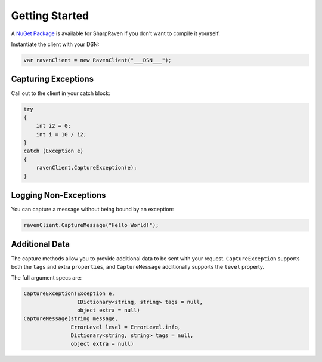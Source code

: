 Getting Started
===============

A `NuGet Package <https://www.nuget.org/packages/SharpRaven>`_ is
available for SharpRaven if you don't want to compile it yourself.

Instantiate the client with your DSN:

.. sourcecode:: csharp

    var ravenClient = new RavenClient("___DSN___");

Capturing Exceptions
--------------------

Call out to the client in your catch block:

.. sourcecode:: csharp

    try
    {
        int i2 = 0;
        int i = 10 / i2;
    }
    catch (Exception e)
    {
        ravenClient.CaptureException(e);
    }

Logging Non-Exceptions
----------------------

You can capture a message without being bound by an exception:

.. sourcecode:: csharp

    ravenClient.CaptureMessage("Hello World!");

Additional Data
---------------

The capture methods allow you to provide additional data to be sent with
your request. ``CaptureException`` supports both the ``tags`` and extra
``properties``, and ``CaptureMessage`` additionally supports the
``level`` property.

The full argument specs are:

.. sourcecode:: csharp

    CaptureException(Exception e,
                     IDictionary<string, string> tags = null,
                     object extra = null)
    CaptureMessage(string message,
                   ErrorLevel level = ErrorLevel.info,
                   Dictionary<string, string> tags = null,
                   object extra = null)
